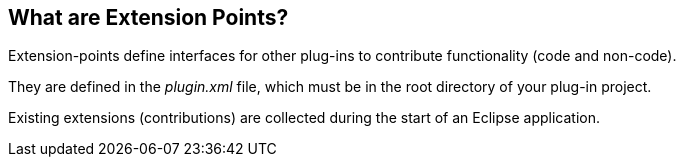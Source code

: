 == What are Extension Points?
	
Extension-points define
interfaces for other
plug-ins to contribute
functionality (code and
non-code).
	
They are defined in the _plugin.xml_ file, which must be
in
the root directory of
your plug-in project.
	
Existing extensions (contributions) are collected during the
start of an Eclipse
application.

